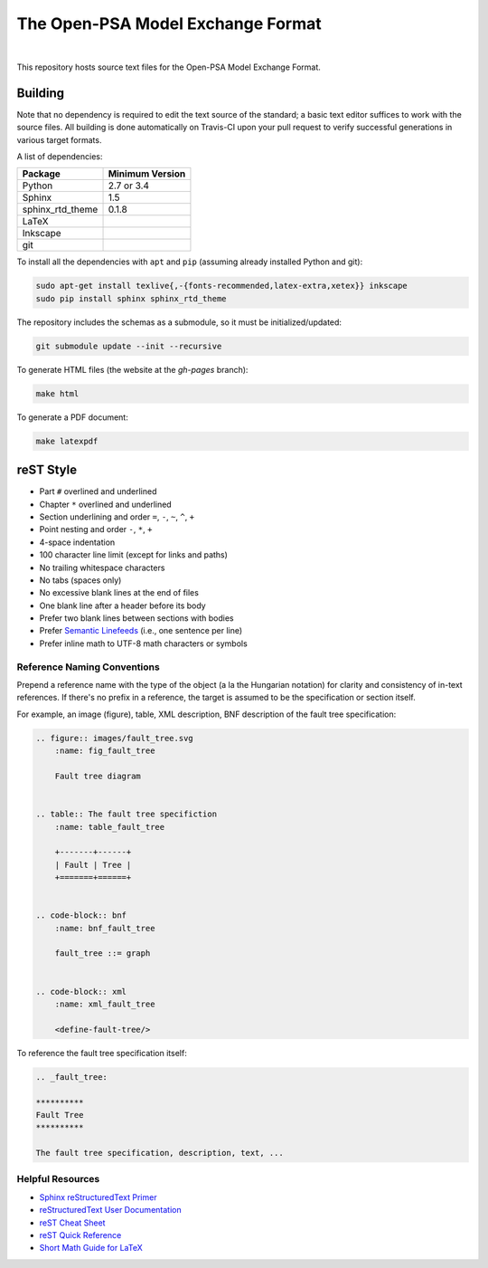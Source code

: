 ##################################
The Open-PSA Model Exchange Format
##################################

.. image:: https://travis-ci.org/open-psa/mef.svg?branch=master
    :target: https://travis-ci.org/open-psa/mef

|

This repository hosts source text files for the Open-PSA Model Exchange Format.


Building
========

Note that no dependency is required to edit the text source of the standard;
a basic text editor suffices to work with the source files.
All building is done automatically on Travis-CI upon your pull request
to verify successful generations in various target formats.

A list of dependencies:

====================   ===============
Package                Minimum Version
====================   ===============
Python                 2.7 or 3.4
Sphinx                 1.5
sphinx_rtd_theme       0.1.8
LaTeX
Inkscape
git
====================   ===============

To install all the dependencies with ``apt`` and ``pip``
(assuming already installed Python and git):

.. code-block:: bash

    sudo apt-get install texlive{,-{fonts-recommended,latex-extra,xetex}} inkscape
    sudo pip install sphinx sphinx_rtd_theme


The repository includes the schemas as a submodule,
so it must be initialized/updated:

.. code-block:: bash

    git submodule update --init --recursive

To generate HTML files (the website at the *gh-pages* branch):

.. code-block:: bash

    make html

To generate a PDF document:

.. code-block:: bash

    make latexpdf


reST Style
==========

- Part ``#`` overlined and underlined
- Chapter ``*`` overlined and underlined
- Section underlining and order ``=``, ``-``, ``~``, ``^``, ``+``
- Point nesting and order ``-``, ``*``, ``+``
- 4-space indentation
- 100 character line limit
  (except for links and paths)
- No trailing whitespace characters
- No tabs (spaces only)
- No excessive blank lines at the end of files
- One blank line after a header before its body
- Prefer two blank lines between sections with bodies
- Prefer `Semantic Linefeeds`_ (i.e., one sentence per line)
- Prefer inline math to UTF-8 math characters or symbols

.. _Semantic Linefeeds: http://rhodesmill.org/brandon/2012/one-sentence-per-line/


Reference Naming Conventions
----------------------------

Prepend a reference name with the type of the object (a la the Hungarian notation)
for clarity and consistency of in-text references.
If there's no prefix in a reference,
the target is assumed to be the specification or section itself.

For example, an image (figure), table, XML description,
BNF description of the fault tree specification:

.. code-block:: rst

    .. figure:: images/fault_tree.svg
        :name: fig_fault_tree

        Fault tree diagram


    .. table:: The fault tree specifiction
        :name: table_fault_tree

        +-------+------+
        | Fault | Tree |
        +=======+======+


    .. code-block:: bnf
        :name: bnf_fault_tree

        fault_tree ::= graph


    .. code-block:: xml
        :name: xml_fault_tree

        <define-fault-tree/>


To reference the fault tree specification itself:

.. code-block:: rst

    .. _fault_tree:

    **********
    Fault Tree
    **********

    The fault tree specification, description, text, ...


Helpful Resources
-----------------

- `Sphinx reStructuredText Primer <http://www.sphinx-doc.org/en/latest/rest.html>`_
- `reStructuredText User Documentation <http://docutils.sourceforge.net/rst.html>`_
- `reST Cheat Sheet <http://docutils.sourceforge.net/docs/user/rst/cheatsheet.txt>`_
- `reST Quick Reference <http://docutils.sourceforge.net/docs/user/rst/quickref.html>`_
- `Short Math Guide for LaTeX <http://www.math.ucsd.edu/~jeggers/latex/short-math-guide.pdf>`_
